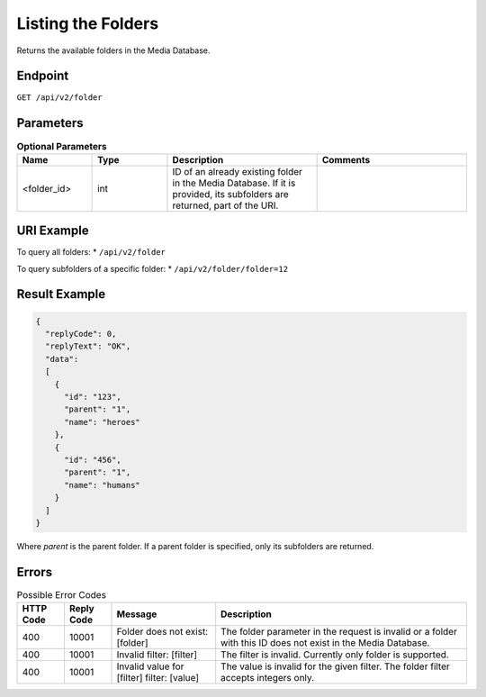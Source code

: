 Listing the Folders
===================

Returns the available folders in the Media Database.

Endpoint
--------

``GET /api/v2/folder``

Parameters
----------

.. list-table:: **Optional Parameters**
   :header-rows: 1
   :widths: 20 20 40 40

   * - Name
     - Type
     - Description
     - Comments
   * - <folder_id>
     - int
     - ID of an already existing folder in the Media Database. If it is provided, its subfolders are returned, part of the URI.
     -

URI Example
-----------

To query all folders:
* ``/api/v2/folder``

To query subfolders of a specific folder:
* ``/api/v2/folder/folder=12``

Result Example
--------------

.. code-block:: json

   {
     "replyCode": 0,
     "replyText": "OK",
     "data":
     [
       {
         "id": "123",
         "parent": "1",
         "name": "heroes"
       },
       {
         "id": "456",
         "parent": "1",
         "name": "humans"
       }
     ]
   }

Where *parent* is the parent folder. If a parent folder is specified, only its subfolders are returned.

Errors
------

.. list-table:: Possible Error Codes
   :header-rows: 1

   * - HTTP Code
     - Reply Code
     - Message
     - Description
   * - 400
     - 10001
     - Folder does not exist: [folder]
     - The folder parameter in the request is invalid or a folder with this ID does not exist in the Media Database.
   * - 400
     - 10001
     - Invalid filter: [filter]
     - The filter is invalid. Currently only folder is supported.
   * - 400
     - 10001
     - Invalid value for [filter] filter: [value]
     - The value is invalid for the given filter. The folder filter accepts integers only.
